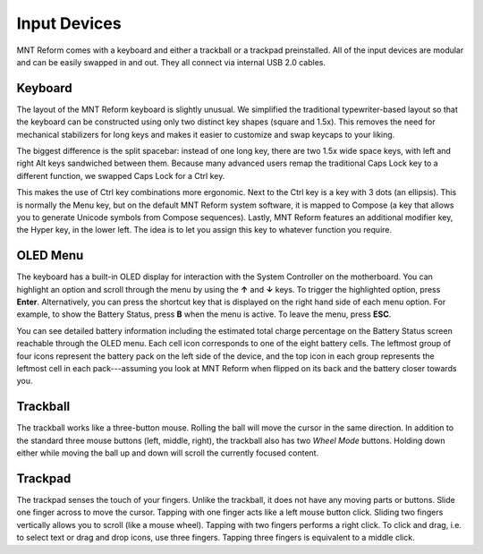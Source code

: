 Input Devices
=============

MNT Reform comes with a keyboard and either a trackball or a trackpad preinstalled. All of the input devices are modular and can be easily swapped in and out. They all connect via internal USB 2.0 cables.

Keyboard
--------
.. image:: _static/illustrations/5b-callouts.png

The layout of the MNT Reform keyboard is slightly unusual. We simplified the traditional typewriter-based layout so that the keyboard can be constructed using only two distinct key shapes (square and 1.5x). This removes the need for mechanical stabilizers for long keys and makes it easier to customize and swap keycaps to your liking.

The biggest difference is the split spacebar: instead of one long key, there are two 1.5x wide space keys, with left and right Alt keys sandwiched between them. Because many advanced users remap the traditional Caps Lock key to a different function, we swapped Caps Lock for a Ctrl key.

This makes the use of Ctrl key combinations more ergonomic. Next to the Ctrl key is a key with 3 dots (an ellipsis). This is normally the Menu key, but on the default MNT Reform system software, it is mapped to Compose (a key that allows you to generate Unicode symbols from Compose sequences). Lastly, MNT Reform features an additional modifier key, the Hyper key, in the lower left. The idea is to let you assign this key to whatever function you require.

OLED Menu
---------

.. image:: _static/illustrations/oled1-callouts.png

The keyboard has a built-in OLED display for interaction with the System Controller on the motherboard. You can highlight an option and scroll through the menu by using the **↑** and **↓** keys. To trigger the highlighted option, press **Enter**. Alternatively, you can press the shortcut key that is displayed on the right hand side of each menu option. For example, to show the Battery Status, press **B** when the menu is active. To leave the menu, press **ESC**.

.. image:: _static/illustrations/oled2-callouts.png

You can see detailed battery information including the estimated total charge percentage on the Battery Status screen reachable through the OLED menu. Each cell icon corresponds to one of the eight battery cells. The leftmost group of four icons represent the battery pack on the left side of the device, and the top icon in each group represents the leftmost cell in each pack---assuming you look at MNT Reform when flipped on its back and the battery closer towards you.

Trackball
---------
.. image:: _static/illustrations/6t-callouts.png

The trackball works like a three-button mouse. Rolling the ball will move the cursor in the same direction. In addition to the standard three mouse buttons (left, middle, right), the trackball also has two *Wheel Mode* buttons. Holding down either while moving the ball up and down will scroll the currently focused content.

Trackpad
--------

.. image:: _static/illustrations/9t-callouts.png

The trackpad senses the touch of your fingers. Unlike the trackball, it does not have any moving parts or buttons. Slide one finger across to move the cursor. Tapping with one finger acts like a left mouse button click. Sliding two fingers vertically allows you to scroll (like a mouse wheel). Tapping with two fingers performs a right click. To click and drag, i.e. to select text or drag and drop icons, use three fingers. Tapping three fingers is equivalent to a middle click.
